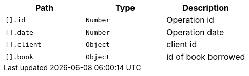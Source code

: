 |===
|Path|Type|Description

|`[].id`
|`Number`
|Operation id

|`[].date`
|`Number`
|Operation date

|`[].client`
|`Object`
|client id

|`[].book`
|`Object`
|id of book borrowed

|===